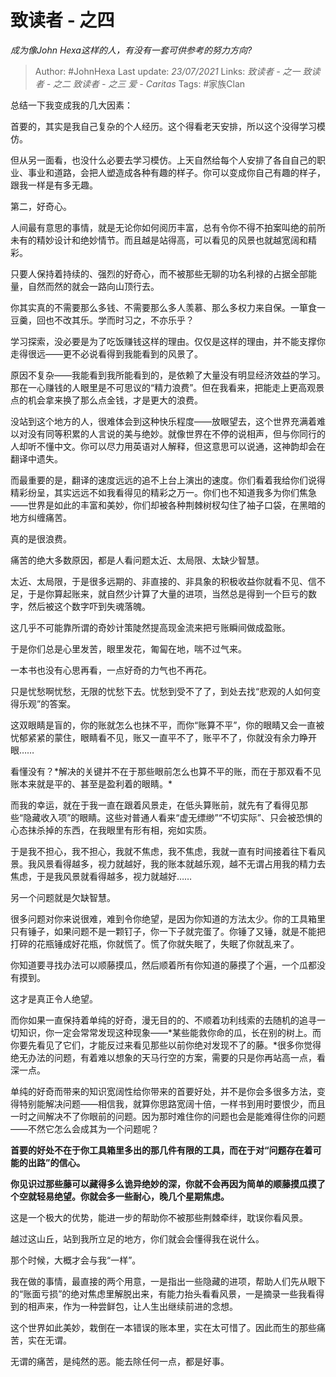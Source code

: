 * 致读者 - 之四
  :PROPERTIES:
  :CUSTOM_ID: 致读者---之四
  :END:

/成为像John Hexa这样的人，有没有一套可供参考的努力方向?/

#+BEGIN_QUOTE
  Author: #JohnHexa Last update: /23/07/2021/ Links: [[致读者 - 之一]]
  [[致读者 - 之二]] [[致读者 - 之三]] [[爱 - Caritas]] Tags: #家族Clan
#+END_QUOTE

总结一下我变成我的几大因素：

首要的，其实是我自己复杂的个人经历。这个得看老天安排，所以这个没得学习模仿。

但从另一面看，也没什么必要去学习模仿。上天自然给每个人安排了各自自己的职业、事业和道路，会把人塑造成各种有趣的样子。你可以变成你自己有趣的样子，跟我一样是有多无趣。

第二，好奇心。

人间最有意思的事情，就是无论你如何阅历丰富，总有令你不得不拍案叫绝的前所未有的精妙设计和绝妙情节。而且越是站得高，可以看见的风景也就越宽阔和精彩。

只要人保持着持续的、强烈的好奇心，而不被那些无聊的功名利禄的占据全部能量，自然而然的就会一路向山顶行去。

你其实真的不需要那么多钱、不需要那么多人羡慕、那么多权力来自保。一箪食一豆羹，回也不改其乐。学而时习之，不亦乐乎？

学习探索，没必要是为了吃饭赚钱这样的理由。仅仅是这样的理由，并不能支撑你走得很远------更不必说看得到我能看到的风景了。

原因不复杂------我能看到我所能看到的，是依赖了大量没有明显经济效益的学习。那在一心赚钱的人眼里是不可思议的“精力浪费”。但在我看来，把能走上更高观景点的机会拿来换了那么点金钱，才是更大的浪费。

没站到这个地方的人，很难体会到这种快乐程度------放眼望去，这个世界充满着难以对没有同等积累的人言说的美与绝妙。就像世界在不停的说相声，但与你同行的人却听不懂中文。你可以尽力用英语对人解释，但这意思可以说通，这神韵却会在翻译中遗失。

而最重要的是，翻译的速度远远的追不上台上演出的速度。你们看着我给你们说得精彩纷呈，其实远远不如我看得见的精彩之万一。你们也不知道我多为你们焦急------世界是如此的丰富和美妙，你们却被各种荆棘树杈勾住了袖子口袋，在黑暗的地方纠缠痛苦。

真的是很浪费。

痛苦的绝大多数原因，都是人看问题太近、太局限、太缺少智慧。

太近、太局限，于是很多远期的、非直接的、非具象的积极收益你就看不见、信不足，于是你算起账来，就自然少计算了大量的进项，当然总是得到一个巨亏的数字，然后被这个数字吓到失魂落魄。

这几乎不可能靠所谓的奇妙计策陡然提高现金流来把亏账瞬间做成盈账。

于是你们总是心里发苦，眼里发花，匍匐在地，喘不过气来。

一本书也没有心思再看，一点好奇的力气也不再花。

只是忧愁啊忧愁，无限的忧愁下去。忧愁到受不了了，到处去找“悲观的人如何变得乐观”的答案。

这双眼睛是盲的，你的账就怎么也抹不平，而你“账算不平”，你的眼睛又会一直被忧郁紧紧的蒙住，眼睛看不见，账又一直平不了，账平不了，你就没有余力睁开眼......

看懂没有？*解决的关键并不在于那些眼前怎么也算不平的账，而在于那双看不见账本来就是平的、甚至是盈利着的眼睛。*

而我的幸运，就在于我一直在跟着风景走，在低头算账前，就先有了看得见那些“隐藏收入项”的眼睛。这些对普通人看来“虚无缥缈”“不切实际”、只会被恐惧的心态抹杀掉的东西，在我眼里有形有相，宛如实质。

于是我不担心，我不担心，我就不焦虑，我不焦虑，我就一直有时间接着往下看风景。我风景看得越多，视力就越好，我的账本就越乐观，越不无谓占用我的精力去焦虑，于是我风景就看得越多，视力就越好......

另一个问题就是欠缺智慧。

很多问题对你来说很难，难到令你绝望，是因为你知道的方法太少。你的工具箱里只有锤子，如果问题不是一颗钉子，你一下子就完蛋了。你锤了又锤，就是不能把打碎的花瓶锤成好花瓶，你就慌了。慌了你就失眠了，失眠了你就乱来了。

你知道要寻找办法可以顺藤摸瓜，然后顺着所有你知道的藤摸了个遍，一个瓜都没有摸到。

这才是真正令人绝望。

而你如果一直保持着单纯的好奇，漫无目的的、不顺着功利线索的去随机的追寻一切知识，你一定会常常发现这种现象------*某些能救你命的瓜，长在别的树上。而你要先看见了它们，才能反过来看见那些以前你绝对发现不了的藤。*很多你觉得绝无办法的问题，有着难以想象的天马行空的方案，需要的只是你再站高一点，看深一点。

单纯的好奇而带来的知识宽阔性给你带来的首要好处，并不是你会多很多方法，变得特别能解决问题------相信我，就算你思路宽阔十倍，一样书到用时要恨少，而且一时之间解决不了你眼前的问题。因为那时难住你的问题也会是能难得住你的问题------不然它怎么会成其为一个问题呢？

*首要的好处不在于你工具箱里多出的那几件有限的工具，而在于对“问题存在着可能的出路”的信心。*

*你见识过那些藤可以藏得多么诡异绝妙的深，你就不会再因为简单的顺藤摸瓜摸了个空就轻易绝望。你就会多一些耐心，晚几个星期焦虑。*

这是一个极大的优势，能进一步的帮助你不被那些荆棘牵绊，耽误你看风景。

越过这山丘，站到我所立足的地方，你们就会会懂得我在说什么。

那个时候，大概才会与我“一样”。

我在做的事情，最直接的两个用意，一是指出一些隐藏的进项，帮助人们先从眼下的“账面亏损”的绝对焦虑里解脱出来，有能力抬头看看风景，一是摘录一些我看得到的相声来，作为一种尝鲜包，让人生出继续前进的念想。

这个世界如此美妙，栽倒在一本错误的账本里，实在太可惜了。因此而生的那些痛苦，实在无谓。

无谓的痛苦，是纯然的恶。能去除任何一点，都是好事。

